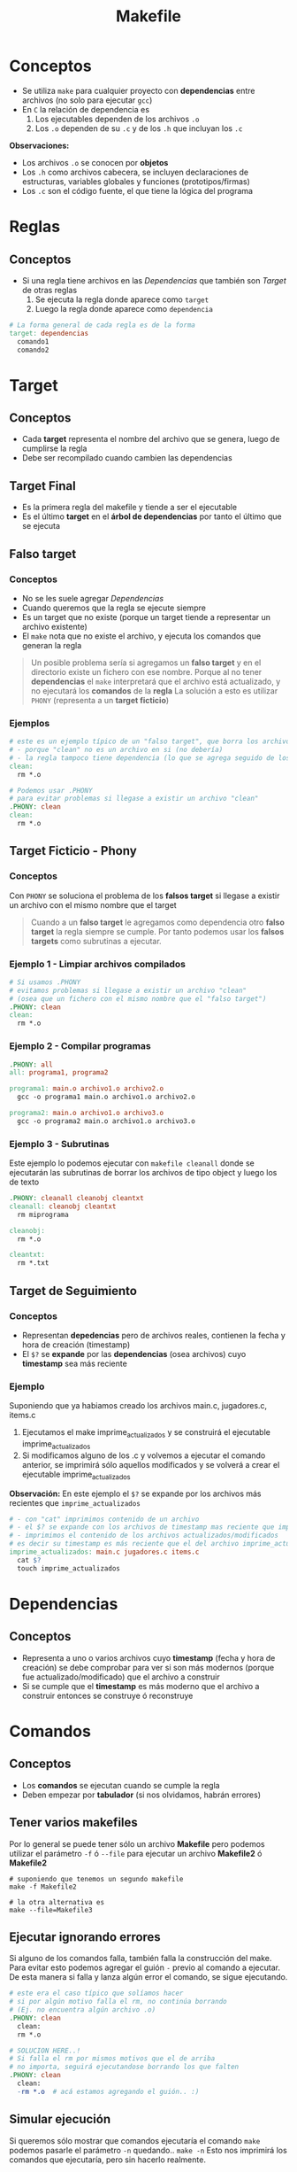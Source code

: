 #+TITLE: Makefile
* Conceptos
  - Se utiliza ~make~ para cualquier proyecto con *dependencias* entre archivos (no solo para ejecutar ~gcc~)
  - En ~C~ la relación de dependencia es
    1. Los ejecutables dependen de los archivos ~.o~
    2. Los  ~.o~ dependen de su ~.c~ y de los ~.h~ que incluyan los ~.c~

  *Observaciones:*
  - Los archivos ~.o~ se conocen por *objetos*
  - Los ~.h~ como archivos cabecera, se incluyen declaraciones de estructuras, variables globales y funciones (prototipos/firmas)
  - Los ~.c~ son el código fuente, el que tiene la lógica del programa
* Reglas
** Conceptos
   + Si una regla tiene archivos en las [[Dependencias]] que también son [[Target]] de otras reglas
     1. Se ejecuta la regla donde aparece como ~target~
     2. Luego la regla donde aparece como ~dependencia~

  #+BEGIN_SRC makefile
    # La forma general de cada regla es de la forma
    target: dependencias
      comando1
      comando2
  #+END_SRC
* Target
** Conceptos
   - Cada *target* representa el nombre del archivo que se genera, luego de cumplirse la regla
   - Debe ser recompilado cuando cambien las dependencias
** Target Final
   + Es la primera regla del makefile y tiende a ser el ejecutable
   + Es el último *target* en el *árbol de dependencias* por tanto el último que se ejecuta
** Falso target
*** Conceptos
    + No se les suele agregar [[Dependencias]]
    + Cuando queremos que la regla se ejecute siempre
    + Es un target que no existe (porque un target tiende a representar un archivo existente)
    + El ~make~ nota que no existe el archivo, y ejecuta los comandos que generan la regla

    #+BEGIN_QUOTE
    Un posible problema sería si agregamos un *falso target* y en el directorio existe un 
    fichero con ese nombre.
    Porque al no tener *dependencias* el ~make~ interpretará que el archivo está actualizado,
    y no ejecutará los *comandos* de la *regla*
    La solución a esto es utilizar ~PHONY~ (representa a un *target ficticio*)
    #+END_QUOTE
*** Ejemplos
    #+BEGIN_SRC makefile
      # este es un ejemplo típico de un "falso target", que borra los archivos .o de fichero c compilado
      # - porque "clean" no es un archivo en si (no debería)
      # - la regla tampoco tiene dependencia (lo que se agrega seguido de los dos puntos)
      clean:
        rm *.o

      # Podemos usar .PHONY
      # para evitar problemas si llegase a existir un archivo "clean"
      .PHONY: clean
      clean:
        rm *.o
    #+END_SRC
** Target Ficticio - Phony
*** Conceptos
    Con ~PHONY~ se soluciona el problema de los *falsos target* si llegase a existir un archivo 
    con el mismo nombre que el target

    #+BEGIN_QUOTE
    Cuando a un *falso target* le agregamos como dependencia otro *falso target*
    la regla siempre se cumple. Por tanto podemos usar los *falsos targets*
    como subrutinas a ejecutar.
    #+END_QUOTE
*** Ejemplo 1 - Limpiar archivos compilados
    #+BEGIN_SRC makefile
      # Si usamos .PHONY
      # evitamos problemas si llegase a existir un archivo "clean"
      # (osea que un fichero con el mismo nombre que el "falso target")
      .PHONY: clean
      clean:
        rm *.o
    #+END_SRC
*** Ejemplo 2 - Compilar programas
    #+BEGIN_SRC makefile
      .PHONY: all
      all: programa1, programa2

      programa1: main.o archivo1.o archivo2.o
        gcc -o programa1 main.o archivo1.o archivo2.o

      programa2: main.o archivo1.o archivo3.o
        gcc -o programa2 main.o archivo1.o archivo3.o
    #+END_SRC
*** Ejemplo 3 - Subrutinas
    Este ejemplo lo podemos ejecutar con ~makefile cleanall~
    donde se ejecutarán las subrutinas de borrar los archivos de tipo object
    y luego los de texto

    #+BEGIN_SRC makefile
      .PHONY: cleanall cleanobj cleantxt
      cleanall: cleanobj cleantxt
        rm miprograma

      cleanobj:
        rm *.o

      cleantxt:
        rm *.txt
    #+END_SRC
** Target de Seguimiento
*** Conceptos
    - Representan *depedencias* pero de archivos reales, contienen la fecha y hora de creación (timestamp)
    - El ~$?~ se *expande* por las *dependencias* (osea archivos) cuyo *timestamp* sea más reciente
*** Ejemplo
    Suponiendo que ya habiamos creado los archivos main.c, jugadores.c, items.c
    1. Ejecutamos el make imprime_actualizados y se construirá el ejecutable imprime_actualizados
    2. Si modificamos alguno de los .c y volvemos a ejecutar el comando anterior, se imprimirá sólo aquellos modificados
       y se volverá a crear el ejecutable imprime_actualizados

    *Observación:*
    En este ejemplo el ~$?~ se expande por los archivos más recientes que ~imprime_actualizados~

    #+BEGIN_SRC makefile
      # - con "cat" imprimimos contenido de un archivo
      # - el $? se expande con los archivos de timestamp mas reciente que imprime_actualizados
      # - imprimimos el contenido de los archivos actualizados/modificados
      # es decir su timestamp es más reciente que el del archivo imprime_actualizados
      imprime_actualizados: main.c jugadores.c items.c
        cat $?
        touch imprime_actualizados
    #+END_SRC
* Dependencias
** Conceptos
   - Representa a uno o varios archivos cuyo *timestamp* (fecha y hora de creación) se debe
     comprobar para ver si son más modernos (porque fue actualizado/modificado) que el archivo a construir
   - Si se cumple que el *timestamp* es más moderno que el archivo a construir
     entonces se construye ó reconstruye
* Comandos
** Conceptos
  - Los *comandos* se ejecutan cuando se cumple la regla
  - Deben empezar por *tabulador* (si nos olvidamos, habrán errores)
** Tener varios makefiles
   Por lo general se puede tener sólo un archivo *Makefile* pero podemos utilizar el 
   parámetro ~-f~ ó ~--file~ para ejecutar un archivo *Makefile2* ó *Makefile2*

   #+BEGIN_SRC shell
     # suponiendo que tenemos un segundo makefile
     make -f Makefile2

     # la otra alternativa es
     make --file=Makefile3
   #+END_SRC
** Ejecutar ignorando errores
   Si alguno de los comandos falla, también falla la construcción del make.
   Para evitar esto podemos agregar el guión ~-~ previo al comando a ejecutar.
   De esta manera si falla y lanza algún error el comando, se sigue ejecutando.

   #+BEGIN_SRC makefile
     # este era el caso típico que solíamos hacer
     # si por algún motivo falla el rm, no continúa borrando
     # (Ej. no encuentra algún archivo .o)
     .PHONY: clean
       clean:
       rm *.o

     # SOLUCION HERE..!
     # Si falla el rm por mismos motivos que el de arriba
     # no importa, seguirá ejecutandose borrando los que falten
     .PHONY: clean
       clean:
       -rm *.o	# acá estamos agregando el guión.. :)
   #+END_SRC
** Simular ejecución
   Si queremos sólo mostrar que comandos ejecutaría el comando ~make~
   podemos pasarle el parámetro ~-n~ quedando.. ~make -n~
   Esto nos imprimirá los comandos que ejecutaría, pero sin hacerlo realmente.

   Un ejemplo de esto podría ser compilar un programa de C

   #+BEGIN_EXAMPLE
   > make -n
   gcc -c jugadores.c
   gcc -c main.c
   gcc -o programa main.o jugadores.o
   #+END_EXAMPLE
** Imprimir mensajes
   Si usamos el comando ~echo~ para imprimir mensaje por la *shell* se imprimirá dos veces.
   Una será toda la sentencia, incluyendo el comando ~echo~, y la segunda será la ejecución de ese comando.
   Para evitar esto podemos anteponer un ~@~ arroba antes de ese comando.

   #+BEGIN_SRC makefile
     # - esto sólo imprimira en la shell un "hola mundo"
     # - si no anteponemos el arroba, lo hará dos veces
     # y la primera será con el comando echo seguido del string
     programa:
       @echo hola mundo
   #+END_SRC
* Macros
** Conceptos
   - Las *macros* ó *variables* son *identificadores* que se sustituyen por su valor
     (al parsear el archivo ~Makefile~)
   - Se *expanden* (sustituyen por su valor) cuando se usa con el ~$~ Ej. ~$(macro)~

   #+BEGIN_SRC makefile
     unamacro = unvalor

     otramacro = otrovalor
   #+END_SRC
** Convenciones de Macros
*** Conceptos
    La mayoría de los ~Makefiles~ tienden a seguir estas convenciones al crear *macros*

    |------------+-----------+--------------------------------------------------------------|
    | Nombre     | Expansión | Descripcion                                                  |
    |------------+-----------+--------------------------------------------------------------|
    | OBJS       |           | Representa todos los archivos .o                             |
    |            |           | Nos evita repetir cada .o como dependencia en varias reglas  |
    |------------+-----------+--------------------------------------------------------------|
    | INSTALLDIR |           | Para indicar la ruta donde estará el ejecutable del programa |
    |            |           | Se tiende a utilizar en un target ~INSTALL~ que creemos      |
    |------------+-----------+--------------------------------------------------------------|
    | INCLUDE    |           | Para indicar una o varias rutas de archivos a incluir        |
    |            |           | (por lo general archivos de cabecera ~.h~)                   |
    |------------+-----------+--------------------------------------------------------------|
*** Ejemplo 1 - Sin usar la macro OBJS
    La ventaja de usar esta macro (podriamos ponerle cualquier otro nombre, es sólo una convención)
    es que sólo la nombramos usando el ~$~ y listo :)
    
    Pero.. si NO la usamos y.. hay muchas reglas que usen los mismos archivos ~.o~ habrán reglas redundantes
    que repitan dependencias, y en caso que llegase a dejar de usa alguno de los archivos o cambiase
    el nombre de alguno de ellos deberiamos modificar uno por uno... :(

    #+BEGIN_SRC makefile
      OBJS=main.o jugadores.c items.c

      unprograma: main.o jugadores.c items.c
        $(CC) $(CFLAGS) -o unprograma main.o jugadores.c items.c
    #+END_SRC
*** Ejemplo 1 - Usando la macro OBJS
    #+BEGIN_SRC makefile
      OBJS=main.o jugadores.c items.c

      unprograma: $(OBJS)
        $(CC) $(CFLAGS) -o unprograma $(OBJS)
    #+END_SRC
** Macros predefinidas
   Hay más variedad de *macros predefinidas* listo aquellas que me resultan útiles.

   *Observación:*
   Cuando las escribimos dentro del *Makefile* las estamos sobreescribiendo.

   |----------+-----------+--------------------------------------|
   | Nombre   | Expansión | Descripcion                          |
   |----------+-----------+--------------------------------------|
   | MAKE     | make      | Programa que gestiona los ~Makefile~ |
   |----------+-----------+--------------------------------------|
   | LDFLAGS  |           | Flags del *enlazador* ~ld~           |
   |----------+-----------+--------------------------------------|
   | CC       | gcc       | Compilador predefinido de C          |
   |----------+-----------+--------------------------------------|
   | CXX      | g++       | Compilador predefinido de C++        |
   |----------+-----------+--------------------------------------|
   | CFLAGS   |           | Flags del compilador de C            |
   |----------+-----------+--------------------------------------|
   | CXXFLAGS |           | Flags del compilador de C++          |
   |----------+-----------+--------------------------------------|
** Macros automáticas
*** Conceptos
   - Las *macros automáticas* son macros *internas* cuyo valor depende de la regla que estemos ejecutando.
   - Estas *macros* previo a ejecutar un *comando* evalúan el *timestamp* del *target* y de sus *dependencias*

   #+BEGIN_QUOTE
   Para ver algunos de los ejemplos, luego de ejecutar el target ~init~ que hicimos para simular un programa
   deberemos actualizar los archivos que se creen. Porque estas macros evalúan las *dependencias*
   que sean más recientes que el *target*.

   Es decir si tratamos de ejecutarlos luego de usar ~init~ puede que en algunos solo diga
   "tal archivo está actualizado" y es porque las *dependencias* tienen la misma fecha/hora de 
   modificación que el *target*.
   
   Por tanto.. repito, debemos modificar los archivos, para ver funcionar algunos de los ejemplos,
   si no dirá solo el mensaje que dijimos antes.
   #+END_QUOTE

    #+name: macros-automaticas
    |-------+--------------------------------------------------------------------|
    | Macro | Expansión                                                          |
    |-------+--------------------------------------------------------------------|
    | $@    | Target de la regla que se está ejecutando                          |
    |-------+--------------------------------------------------------------------|
    | $*    | Target con el sufijo eliminado                                     |
    |-------+--------------------------------------------------------------------|
    | $<    | Primer archivo de dependencia que permitió que la regla se ejecute |
    |-------+--------------------------------------------------------------------|
    | $?    | Lista de los archivos de dependencias más recientes que el target  |
    |       | (recordemos lo del timestamp más reciente)                         |
    |-------+--------------------------------------------------------------------|
    | $^    | Lista todas las dependencias                                       |
    |-------+--------------------------------------------------------------------|
*** Macro ($@) - Obtener target
    La macro ~$@~ nos permite obtener el nombre del *target*

**** Ejemplo 1 - Crear y nombrar un ejecutable de C
     #+BEGIN_SRC makefile
       # 1. "supongamos" que ya tenemos los targets OBJS, CC, ...
       # 2. El -o es un parámetro de gcc para definir el nombre de ejecutable
       # en este caso se llamará "unprograma" osea tal cual al target
       unprograma: $(OBJS)
         $(CC) $(CFLAGS) -o $@ $(OBJS)
     #+END_SRC
**** Ejemplo 2 - Imprimir con el comando echo
     #+BEGIN_SRC makefile
       # - imprimirá por pantalla el nombre del target!
       # - el @ antes del echo es para no imprimir el comando echo,
       # permite que se imprima solo el mensaje que el echo quiere imprimir
       # - el $@ es la MACRO AUTOMATICA :) obtendrá el nombre del target
       # es decir "unprograma"
       unprograma:
         @echo "el target se llama: " $@
     #+END_SRC

     #+RESULTS:
     : unprograma:
     :   @echo $@
*** Macro ($<) - Obtener primer dependencia
    La macro ~$<~ obtiene el primer archivo de dependencia que permitió que se ejecute la regla
    (es decir elige la primer *dependencia*, la que esté más a la izquierda)
**** Ejemplo 1 - Imprimir primer dependencia
     #+BEGIN_SRC makefile
       # - Siempre va a imprimir el nombe "main.o" porque es la primer dependencia
       # - La macro $< elige la primer dependencia que hizo que se ejecutara
       # la regla (la regla está formada por el target+dependencias+comando)
       unprograma.c: main.o players.o items.o
         @echo $<
     #+END_SRC
**** Ejemplo 2 - Compilar programa C
     Recordemos que las *dependencias* van seguido del *target*,
     en este caso se va a compilar un programa que usará sólo el archivo ~players.c~

     #+BEGIN_SRC makefile
       # - Se compilará un archivo llamado "programa.o"
       # - La macro $< obtendrá unicamente la primer dependencia (players.c)
       # - La segunda dependencia (players.h) nunca será usada por $<
       # - La macro $@ obtiene el nombre del target (programa.o)
       programa.o: players.c players.h
         gcc -c $< -o $@

       # codigo de abajo no cuenta para el ejemplo
       init:
         touch players.c players.h

       .PHONY: clean
       clean:
         -rm *.{c,h}
     #+END_SRC
*** Macro ($?) - Obtener las dependencias más recientes/actualizadas
    La macro ~$?~ obtiene la *dependencia* más reciente/actualizada.
    (mas reciente respecto comparado con el target de la regla)
    Si recordamos que una dependencia representa un archivo, y tenemos varias dependencias
    entonces ~$?~ obtendrá el último archivo modificado, el que alteramos recientemente.

    *Observaciones:*
    - La macro ~$?~ se *expande* cuando hay archivos más recientes que el target
    - Cada vez que compilemos el programa del ejemplo, el *timestamp* del target se actualizará
**** Ejemplo 1 
     Si modificamos solo dos achivos luego del ~make init~ se mostrarán los nombe de esos archivos,
     (si cambiaramos el ~$?~ por ~$^~ mostraría todas las dependencias/archivos)

    #+BEGIN_SRC makefile
      # - La macro $? obtendrá sólo las dependencias más recientes
      # - Se intentará compilar un archivo con los últimos .c modificados
      main.o: main.c players.h players.c
        gcc $? -c $@
        @echo "Se compilaron los archivos" $?

      # el codigo de abajo no cuenta para el ejemplo
      init:
        touch main.o main.c players.c players.h

      .PHONY: clean
      clean:
        -rm *.{c,h}
    #+END_SRC
*** Macro ($^) - Obtener TODAS las dependencias
    La macro ~$^~ obtiene todas las dependencias, no le interesa si fue la más reciente o no

**** Ejemplo 1 
     Si modificamos solo dos archivos luego del ~make init~ se mostrarán todos los nombre de los archivos,
     no solo los recientemente modificados. 
     Si queremos sólo los más recientes respecto al *target* debemos usar la macro ~$?~

    #+BEGIN_SRC makefile
      # - La macro $^ obtendrá todas las dependencias
      # - Se intentará compilar un archivo todos los .c y .h
      main.o: main.c players.h players.c
        gcc $^ -c $@
        @echo "Se compilaron los archivos" $^

      # el codigo de abajo no cuenta para el ejemplo
      init:
        touch main.o main.c players.c players.h

      .PHONY: clean
      clean:
        -rm *.{c,h}
    #+END_SRC
*** Macro @(F) y @(D) - Obtener directorio y archivo de un target
**** Ejemplo
     #+BEGIN_SRC makefile
       ho/player/player.o: player/items.c player/account.c
         @echo "Carpeta:" $(@D)
         @echo "Archivo:" $(@F)

       # el codigo de abajo no cuenta para el ejemplo
       .PHONY: init
       init: crearDirectorios crearArchivos
         @echo "Terminamos de ejecutar las dependencias :)"

       crearArchivos:
         touch player/items.c player/account.c
       crearDirectorios:
         mkdir player

       .PHONY: clean
       clean:
         -rm player/*.{c,o}
     #+END_SRC
** Macros con comodines
** Macros de expansión única y expansión recursiva
*** Conceptos
   - Las *macros* NO se *expanden* (sustituyen por su valor) durante la asignación
     (es decir podemos tener asignaciones a macros en distinto orden, y no afectará)
   - Las macros se *expanden* durante su *evaluación* en alguna de las *reglas*

   #+BEGIN_QUOTE
   En caso de utilizar una *macro de expansión recursiva* (que se llama a si misma)
   utilizamos el operador ~:=~ para indica que se expanda una única vez por cada asignación
   si no lo utilizamos el ~make~ da warning y detiene la recursividad.
   #+END_QUOTE
*** Ejemplo 1 - Expansión de una macro
    Podemos observar que la macro ~UNO~ le estamos asignando el valor de ~OTRO~
    pero.. ese ~OTRO~ el *parser* de *make* NO lo conoce. Quizás podemos suponer
    que ese ~OTRO~ debería estar al principio, pero NO.
    
    #+BEGIN_SRC makefile
      UNO  = $(ESE)  # acá no se expande esta macro ESE
      ESE  = $(OTRO) # acá tampoco se expande la macro OTRO
      OTRO = Pepito

      # las macros se expanden en el momento de evaluación de la regla
      culpable:
        @echo $(UNO) # acá SI se expande esta macro
    #+END_SRC
*** Ejemplo 2 - Expansión única y expansión recursiva
    El siguiente programa nos imprimirá por pantalla ~-O -Wall~
    
    #+BEGIN_SRC makefile
      # - debajo tenemos dos "macros de expansión recursivas" porque se llaman asi mismas
      # - usamos el operador := para evitar que se detenga la ejecución del programa
      # con ese operador salvamos la recursividad haciendo q sean "macros de expansión única"
      # y se expanden una sola vez en cada asignación (es como ponerle un tope)
      CFLAGS := $(CFLAGS) -O
      CFLAGS := $(CFLAGS) -Wall

      programa:
        @echo $(CFLAGS)
    #+END_SRC
* Ejemplos
** Expresividad - Lineas muy extensas
   Si tenemos lineas muy extensas podemos usar el carácter ~\~ al igual que en ~bash~
   
   #+BEGIN_SRC makefile
     main.o: main.c players.h monsters.h items.h \
     configs.h events.h messages.h
   #+END_SRC
** Generar varios ejecutables
   - Podemos usar ~all~ (se considea un *falso target*) cuando tenemos reglas para varios ejecutables,
   - Si no agregamos este target, sólo se ejecutará la regla 1
     (porque es el target final, y la regla 2 no es una dependencia de ella)

   *Observación:*
   El ~make~ siempre considera la primera regla como el [[Target Final]] (el ejecutable),
   y si la "regla 2" NO es una *dependencia* de esa primera regla, entonces no lo ejecutará.

   #+BEGIN_SRC makefile
     # hacemos que se ejecuten ambos por separado
     # porque no dependen entre ellos
     all: programa1 programa2

     # regla 1
     programa1: main.o players.o items.o
       gcc -o programa1 main.o players.o items.o

     # regla 2
     programa2: server.o configs.o
       gcc -o programa2 server.o configs.o
   #+END_SRC
** Comandos en Shell diferentes
   Cada comando se ejecuta en una ~shell~ diferente
   
   #+BEGIN_SRC makefile
     programa: players/items.c
       cd players;\   # se ejecuta en una shell
       gcc -c items.c # se ejecuta en otra shell
   #+END_SRC
** Prioridad entre target y dependencia
  - Los *targets* son main.o, players.o, monsters.o
  - El ~main.o~ aparece en dos reglas
    1. En la primera regla aparece como *dependencia*
    2. En la segunda regla aparece como *target* (esta se ejecutará primero)

 #+BEGIN_SRC makefile
   juegito: main.o players.o monsters.o
     gcc -o juegito main.o players.o monsters.o

   main.o: main.c players.h players.c monsters.o
     gcc -c main.c

   players.o: players.c players.h
     gcc -c players.c

   monsters.o: monsters.c monsters.h
     gcc -c monsters.c
 #+END_SRC
* Referencias
  1. https://www.gnu.org/software/make/manual/make.html
  2. http://profesores.elo.utfsm.cl/~agv/elo320/makefile/makefile.html
  3. https://www.zator.com/Cpp/E1_4_0a.htm
* Otras Referencias
  1. https://www.islabit.com/94440/comando-ar-de-linux-usalo-para-crear-bibliotecas-estaticas.html
